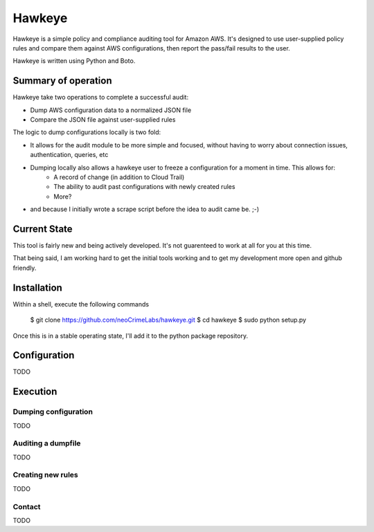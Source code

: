 #######
Hawkeye
#######

Hawkeye is a simple policy and compliance auditing tool for Amazon AWS.  It's designed to use user-supplied policy rules and compare them against AWS configurations, then report the pass/fail results to the user.

Hawkeye is written using Python and Boto.

Summary of operation
====================

Hawkeye take two operations to complete a successful audit:

* Dump AWS configuration data to a normalized JSON file
* Compare the JSON file against user-supplied rules

The logic to dump configurations locally is two fold:

* It allows for the audit module to be more simple and focused, without having to worry about connection issues, authentication, queries, etc
* Dumping locally also allows a hawkeye user to freeze a configuration for a moment in time. This allows for:
    * A record of change (in addition to Cloud Trail)
    * The ability to audit past configurations with newly created rules
    * More?
* and because I initially wrote a scrape script before the idea to audit came be.  ;-)

Current State
=============

This tool is fairly new and being actively developed.  It's not guarenteed to work at all for you at this time.

That being said, I am working hard to get the initial tools working and to get my development more open and github friendly.

Installation
============

Within a shell, execute the following commands

    $ git clone https://github.com/neoCrimeLabs/hawkeye.git
    $ cd hawkeye
    $ sudo python setup.py

Once this is in a stable operating state, I'll add it to the python package repository.

Configuration
=============

TODO

Execution
=========

Dumping configuration
---------------------

TODO

Auditing a dumpfile
-------------------

TODO

Creating new rules
------------------

TODO

Contact
-------

TODO
